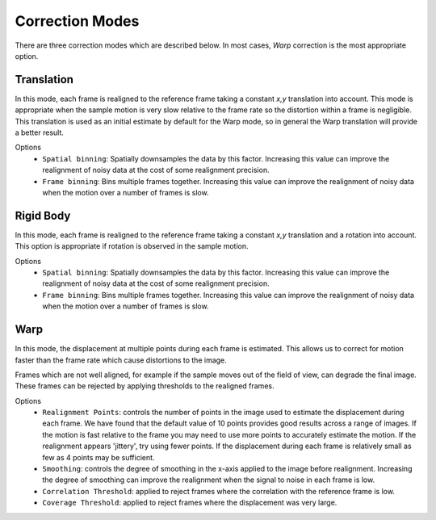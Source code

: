 Correction Modes
==================================

There are three correction modes which are described below. In most cases, `Warp` correction is the most appropriate option.

Translation
-------------- 
In this mode, each frame is realigned to the reference frame taking a constant *x,y* translation into account.
This mode is appropriate when the sample motion is very slow relative to the frame rate so the distortion within a frame is negligible. 
This translation is used as an initial estimate by default for the Warp mode, so in general the Warp translation will provide a better result. 

Options
 - ``Spatial binning``: Spatially downsamples the data by this factor. 
   Increasing this value can improve the realignment of noisy data at the cost of some realignment precision.
 
 - ``Frame binning``: Bins multiple frames together. 
   Increasing this value can improve the realignment of noisy data when the motion over a number of frames is slow.

Rigid Body
-------------- 
In this mode, each frame is realigned to the reference frame taking a constant *x,y* translation and a rotation into account.
This option is appropriate if rotation is observed in the sample motion. 

Options
 - ``Spatial binning``: Spatially downsamples the data by this factor. 
   Increasing this value can improve the realignment of noisy data at the cost of some realignment precision.
 
 - ``Frame binning``: Bins multiple frames together. 
   Increasing this value can improve the realignment of noisy data when the motion over a number of frames is slow.


Warp
-------------- 
In this mode, the displacement at multiple points during each frame is estimated. This allows us to correct for motion faster than
the frame rate which cause distortions to the image. 

Frames which are not well aligned, for example if the sample moves out of the field of view, can degrade the final image. 
These frames can be rejected by applying thresholds to the realigned frames.

Options
 - ``Realignment Points``: controls the number of points in the image used to estimate the displacement 
   during each frame. We have found that the default value of 10 points provides good results across a range of images. 
   If the motion is fast relative to the frame you may need to use more points to accurately estimate the motion. 
   If the realignment appears 'jittery', try using fewer points. If the displacement during each frame is relatively small
   as few as 4 points may be sufficient.   
 - ``Smoothing``: controls the degree of smoothing in the x-axis applied to the image before realignment. Increasing the 
   degree of smoothing can improve the realignment when the signal to noise in each frame is low. 
 - ``Correlation Threshold``: applied to reject frames where the correlation with the reference frame is low.
 - ``Coverage Threshold``: applied to reject frames where the displacement was very large. 
